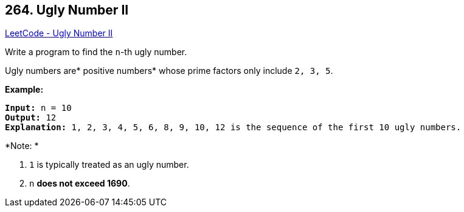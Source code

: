 == 264. Ugly Number II

https://leetcode.com/problems/ugly-number-ii/[LeetCode - Ugly Number II]

Write a program to find the `n`-th ugly number.

Ugly numbers are* positive numbers* whose prime factors only include `2, 3, 5`. 

*Example:*

[subs="verbatim,quotes,macros"]
----
*Input:* n = 10
*Output:* 12
*Explanation:* `1, 2, 3, 4, 5, 6, 8, 9, 10, 12` is the sequence of the first `10` ugly numbers.
----

*Note: * 


. `1` is typically treated as an ugly number.
. `n` *does not exceed 1690*.

